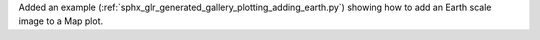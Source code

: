 Added an example (:ref:`sphx_glr_generated_gallery_plotting_adding_earth.py`) showing how to add an Earth scale image to a Map plot.
